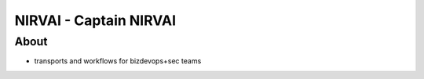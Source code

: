 NIRVAI - Captain NIRVAI
=======================

About
-----
- transports and workflows for bizdevops+sec teams
